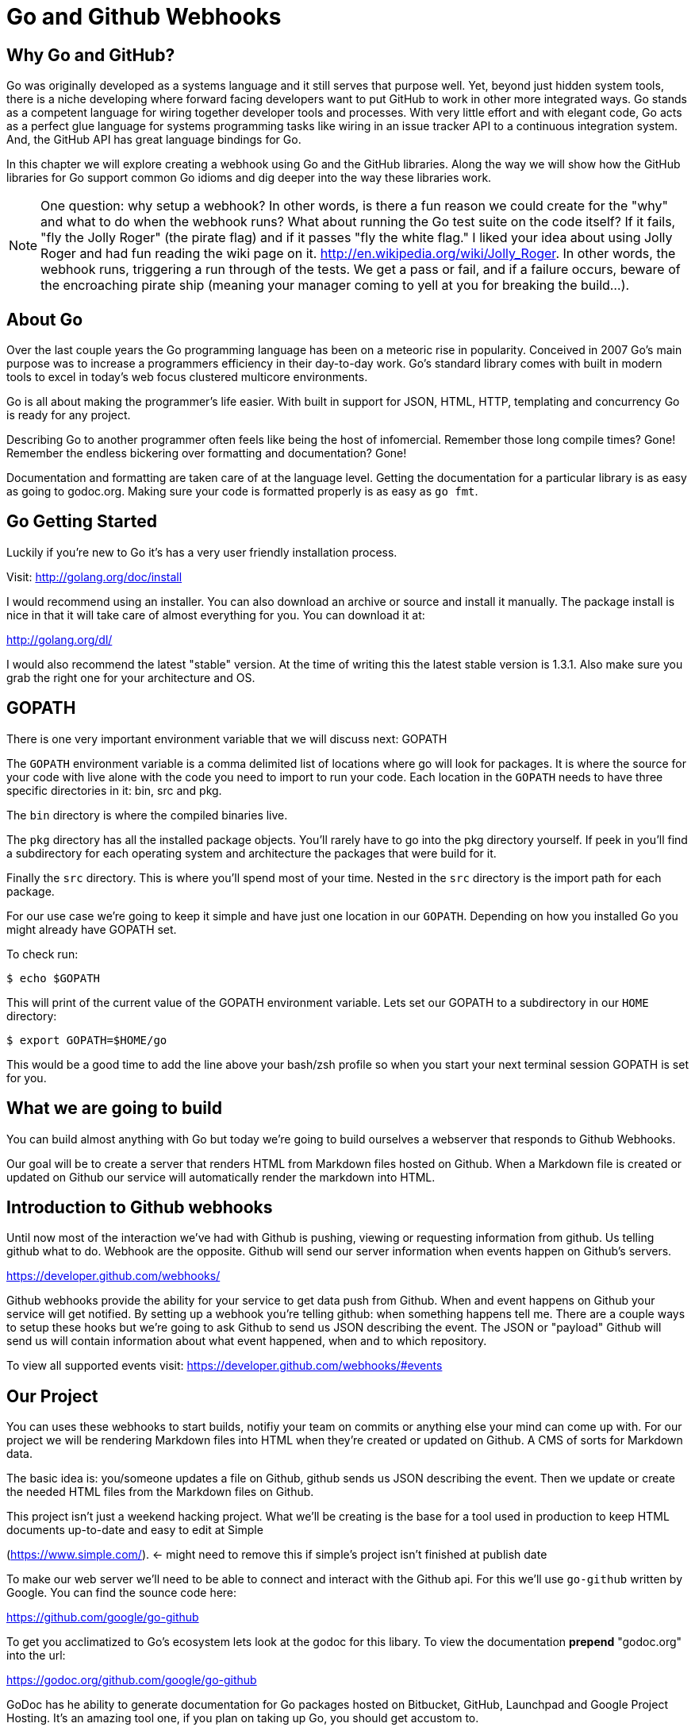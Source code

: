 
# Go and Github Webhooks

## Why Go and GitHub?

Go was originally developed as a systems language and it still serves
that purpose well. Yet, beyond just hidden system tools, there is a
niche developing where forward facing developers want to put GitHub to
work in other more integrated ways. Go stands as a competent language
for wiring together developer tools and processes. With very little
effort and with elegant code, Go acts as a perfect glue language for
systems programming tasks like wiring in an issue tracker API to a
continuous integration system. And, the GitHub API has great language
bindings for Go.

In this chapter we will explore creating a webhook using Go and the
GitHub libraries. Along the way we will show how the GitHub libraries
for Go support common Go idioms and dig deeper into the way these
libraries work.

[NOTE]
One question: why setup a webhook? In other words, is there a fun
reason we could create for the "why" and what to do when the webhook
runs? What about running the Go test suite on the code itself? If it
fails, "fly the Jolly Roger" (the pirate flag) and if it passes "fly
the white flag." I liked your idea about using Jolly Roger and had fun
reading the wiki page on it. http://en.wikipedia.org/wiki/Jolly_Roger.
In other words, the webhook runs, triggering a run through of the
tests. We get a pass or fail, and if a failure occurs, beware of the
encroaching pirate ship (meaning your manager coming to yell at you
for breaking the build...).

## About Go

Over the last couple years the Go programming language has been on a
meteoric rise in popularity. Conceived in 2007 Go's main purpose was
to increase a programmers efficiency in their day-to-day work. Go's
standard library comes with built in modern tools to excel in today's
web focus clustered multicore environments.

Go is all about making the programmer's life easier. With built in
support for JSON, HTML, HTTP, templating and concurrency Go is ready
for any project.

Describing Go to another programmer often feels like being the host of
infomercial. Remember those long compile times? Gone! Remember the
endless bickering over formatting and documentation? Gone!

Documentation and formatting are taken care of at the language level.
Getting the documentation for a particular library is as easy as going
to godoc.org. Making sure your code is formatted properly is as easy
as `go fmt`.

## Go Getting Started

Luckily if you're new to Go it's has a very user friendly installation
process. 

Visit: http://golang.org/doc/install

I would recommend using an installer. You can also download an archive
or source and install it manually. The package install is nice in that
it will take care of almost everything for you. You can download it
at: 

http://golang.org/dl/

I would also recommend the latest "stable" version. At the time of
writing this the latest stable version is 1.3.1. Also make sure you
grab the right one for your architecture and OS. 

## GOPATH

There is one very important environment variable that we will discuss next:
GOPATH

The `GOPATH` environment variable is a comma delimited list of
locations where go will look for packages. It is where the source for
your code with live alone with the code you need to import to run your
code. Each location in the `GOPATH` needs to have three specific
directories in it: bin, src and pkg. 

The `bin` directory is where the compiled binaries live.

The `pkg` directory has all the installed package objects. You'll
rarely have to go into the pkg directory yourself. If peek in you'll
find a subdirectory for each operating system and architecture the
packages that were build for it. 

Finally the `src` directory. This is where you'll spend most of your
time. Nested in the `src` directory is the import path for each
package. 

For our use case we're going to keep it simple and have just one
location in our `GOPATH`. Depending on how you installed Go you might
already have GOPATH set. 

To check run:

  $ echo $GOPATH

This will print of the current value of the GOPATH environment
variable. Lets set our GOPATH to a subdirectory in our `HOME`
directory: 

  $ export GOPATH=$HOME/go

This would be a good time to add the line above your bash/zsh profile
so when you start your next terminal session GOPATH is set for you. 

## What we are going to build

You can build almost anything with Go but today we're going to build
ourselves a webserver that responds to Github Webhooks. 

Our goal will be to create a server that renders HTML from Markdown
files hosted on Github. When a Markdown file is created or updated on
Github our service will automatically render the markdown into HTML. 

## Introduction to Github webhooks

Until now most of the interaction we've had with Github is pushing,
viewing or requesting information from github.  Us telling github what
to do. Webhook are the opposite. Github will send our server
information when events happen on Github's servers.

https://developer.github.com/webhooks/

Github webhooks provide the ability for your service to get data push
from Github. When and event happens on Github your service will get
notified. By setting up a webhook you're telling github: when
something happens tell me. There are a couple ways to setup these
hooks but we're going to ask Github to send us JSON describing the
event. The JSON or "payload" Github will send us will contain
information about what event happened, when and to which repository.

To view all supported events visit: https://developer.github.com/webhooks/#events

## Our Project

You can uses these webhooks to start builds, notifiy your team on
commits or anything else your mind can come up with. For our project
we will be rendering Markdown files into HTML when they're created or
updated on Github. A CMS of sorts for Markdown data. 

The basic idea is: you/someone updates a file on Github, github sends
us JSON describing the event. Then we update or create the needed HTML
files from the Markdown files on Github. 

This project isn't just a weekend hacking project. What we'll be
creating is the base for a tool used in production to keep HTML
documents up-to-date and easy to edit at Simple

(https://www.simple.com/). <- might need to remove this if simple's
project isn't finished at publish date

To make our web server we'll need to be able to connect and interact
with the Github api. For this we'll use `go-github` written by Google.
You can find the sounce code here: 

https://github.com/google/go-github

To get you acclimatized to Go's ecosystem lets look at the godoc for
this libary. To view the documentation **prepend** "godoc.org" into
the url: 

https://godoc.org/github.com/google/go-github

GoDoc has he ability to generate documentation for Go packages hosted
on Bitbucket, GitHub, Launchpad and Google Project Hosting. It's an
amazing tool one, if you plan on taking up Go, you should get accustom
to. 

Take a minute to look over the `github` package documentation. You can
see just about everything in Github's API is mapped out in this
package. We will be using two sections of the package:

  WebHookPayload: http://godoc.org/github.com/google/go-github/github#WebHookPayload

  Markdown fuction: http://godoc.org/github.com/google/go-github/github#Client.Markdown

These two sections of the package will allow us to digest a webhook
payload and render any markdown files that might have changed. 

## Project structure

Time to start writing some Go code. Let setup our workspace so we can get started.

The go tool is setup to work with open source software. When you
import packages into you actually use the public locations of the
code. 

For example when we import Google's go-github package we will write:

```go
import "github.com/google/go-github"
```

The location of the package locally mirrors the package's location on
the public internet. Inside our src directory Google's go-github
package will be located in:  

`src/github.com/google/go-github`

As you can see go code's directory structure is intrinsically linked
to the public location of the code. Our project should do the same.
You don't actually have to create a repo on github but make a
directory structure where your code would be if it was hosted on
github. The name of our project will be 'gowebhooks' so for me that
would be: 

`src/github.com/jpoz/gowebhooks`

To create the directory I'll run:

```
  $ mkdir -p $GOPATH/src/github.com/jpoz/gowebhooks
```

And move into our project directory:

```
  $ cd $GOPATH/src/github.com/jpoz/gowebhooks
```

Now lets talk about the structure of the files within our project
directory. We going to build a web server executable and build a
package the web server will import. 

Below is how we'll have our project structured:

```
.
├── cmd
│   └── gowebhooks-server
│       └── main.go
└── gowebhooks.go
```

To create the structure above run the following commands:

```
  $ touch gowebhooks.go
  $ mkdir -p cmd/gowebhooks-server
  $ touch cmd/gowebhooks-server/main.go
```

We could write our whole server in one file but then we would be
restricted to only using the 'main' package. We want to create an
executable and all executables need to be in the 'main' package.
Building our server and related code in its own package allows it to
have the ability to be imported into other projects. Maybe not totally
needed for this project but is a good practice. 

Our executable will be pretty simple. Just a file to load in our
package and start it up. 

main.go

```go
package main

import (
  "github.com/jpoz/gowebhooks"
)

func main() {
  gowebhooks.StartServer()
}
```

> remember to replace 'jpoz' with your username.

Our `gowebhooks.go` file will have the meat of our project. To start lets make sure Go is installed properly and setup a simple webserver:


gowebhooks.go

```go
package gowebhooks

import (
	"fmt"
	"net/http"
)

func helloHandler(w http.ResponseWriter, r *http.Request) {
	fmt.Fprintf(w, "Hello %s", r.URL.Path[1:])
}

func StartServer() {
	http.HandleFunc("/", helloHandler)

	fmt.Println("Listening on 8080")
	http.ListenAndServe(":8080", nil)
}
```

Lets run our project to make sure we've got everything working. In our project
directory lets run:

  $ go run cmd/gowebhooks-server/main.go

Navigate your browser to http://localhost:8080/ and you should see a page greeting you.

## Receiving webhooks from Github

First step in receiving webhooks is turning them on at github.com. Navigate to the project you'd like to receive webhooks from or create a new project to test out webhooks.

I'm going to create a new project called "JollyRoger" (Captain *Hook's* Ship's Name).

In the settings panel you'll find "Webhooks & Services". There you
should find a "Add Webhook" button. Click it and lets get started.

image::images/go-webhook.png[]

To create our webhook we need to provide a "Payload URL". In this case we're going to want github to send webhooks to our local computer. Giving github "localhost" won't do us any good. Since we're not on the same network at github we need a public address for our local computer. To allow github to have connectivity to our local computer we'll need to tunnel a public address to our local computer.

The Github documentation recommends "ngrok.com" for this task. Ngrok runs a small daemon on our local machine that tunnels traffic back and forth to a public address on their site. So any traffic that hit the given unique address will be proxied by ngrok.com to our local machine. Visa versa if we send anything to the daemon it will be proxied to
ngrok.com and sent by their servers.

To get ngrok install follow the instructions at "https://ngrok.com/download". Or if you're a homebrew user: `brew install ngrok`

We want to proxy all traffic from port 80 (default http port) from ngrok to our server's port locally (8080).

Quick warning before we start up ngrok. When we start up the ngrok daemon we will be opening up port 8080 of our local computer to the **entire** internet. Sound a little scary but ngork gives us a unique subdomain and we can always shutdown the daemon to close the connection.

To start tunneling traffic run:

	$ ngrok 8080

You should see the tunnel starting up and tunnel status of "online". Below that should be your unique ngrok url. The url should look something like: http://1a2b3c4d.ngrok.com

Leave ngrok running in a terminal window. In another terminal window navigate back to your project directory and restart your server:

	$ go run cmd/gowebhooks-server/main.go

Now navigate your browser to your unique ngrok url. You should see the same page as when you connected to the sever locally.

# TODO go over ngrok http/in interface (maybe not needed)

We can now tell Github where to send our webhooks. Go back to your repository's "Add webhook" page and enter in your unique ngrok url followed by `/webhook`. For me that's: `http://1a2b3c4d.ngrok.com/webhook`.

Make sure the content type is `application/json` and set the secret to
something you'll remember. Something like: "DangerZone". We'll just be
working with push events. So you can leave "Just the push event"
selected. Click "Add webhook" to save your settings.

When a new webhook is created Github sends a ping test. To see if we received it we can check ngrok.

Ngrok has a web interface running locally on port 4040. Navigate your browser to http://localhost:4040. You will see a list of request ngrok has tunneled to your local machine.

If the ping test was successful you should see a POST to /webhook. Click on that request to inspect it.

### Setting up our webhooks endpoint

We now have connectivity to Github and Github has the ability to POST to us. Now we need to decide what we want to do with the information Github gives us.

We have our `helloHander` now lets build our `webhookHander`.

We will need to do a few things in our `webhookHandler`

1. Check what type of Event we're getting from Github.
2. Read the body of JSON in the request.
3. Parse the JSON into something Go can use.

Let's worry about #3 in a bit. First lets hookup a very basic handle to see what Github is sending us. Below is the entire gowebhooks.go file.

```go
package gowebhooks

import (
	"fmt"
	"io/ioutil"
	"net/http"
)

func helloHandler(w http.ResponseWriter, r *http.Request) {
	fmt.Fprintf(w, "Hello %s", r.URL.Path[1:])
}

func webhookHandler(w http.ResponseWriter, r *http.Request) {
	eventHeader := r.Header.Get("X-GitHub-Event")

	fmt.Printf("Received: %s\n", eventHeader)

	switch eventHeader {
	case "ping":
		fmt.Fprint(w, "pong")
	case "push":
		body, err := ioutil.ReadAll(r.Body)
		if err != nil {
			fmt.Println(err)
			return
		}

		fmt.Printf("%s\n", body)
	default:
		fmt.Printf("Don't know how to handle a %s event\n", eventHeader)
	}

}

func StartServer() {
	http.HandleFunc("/webhook", webhookHandler)
	http.HandleFunc("/", helloHandler)

	fmt.Println("Listening on 8080")
	http.ListenAndServe(":8080", nil)
}

```

Above the `webhookHandler` function is taking a `http.ResponseWriter` (`w`) and a `http.Request` (`r`). 

The `http.ResponseWriter` is how we will send information back to
Github. The ResponseWriter conforms to the io.Writer interface meaning it
has a `Write(byte)` function. We will use the Fprintf function in the
'fmt' package (which takes a `io.Writer` as its first argument) to
write back to Github.

The `http.Request` holds all the information Github posted over to us.

> For more information on the net/http package: http://golang.org/pkg/net/http/

The first thing we need to check it what type of Event Github has sent us. This information is held in the "X-GitHub-Event" header. To see what type of event we received we'll use the`Get` function on the Header:

```go
eventHeader := r.Header.Get("X-GitHub-Event")
```

This will give us the value of the "X-Github-Event" header.

Next we check what we want to do with the type of event Github sent us. To do this we setup a `switch` statement with two cases: `ping` and `push`. Then a default that lets us know we got an event but we don't know what to do with it.

```go
switch eventHeader {
	case "ping":
		fmt.Fprint(w, "pong")
	case "push":
		...
	default:
		fmt.Printf("Don't know how to handle a %s event\n", eventHeader)
}
```

The `ping` case is pretty simple: We just write back `"pong"` with the Fprint function to our `ResponseWriter`. Which will send "pong" back to Github.

The `push` case is where we want to see what Github has sent us. First we need to read in the body of the request. The body of a `http.Request` ?conforms? to the `io.ReadCloser` interface. Meaning that body of the request response both to the `Read(p []byte)` function and the `Close()` function. Luckily for us there's a package to helpout with io related tasks: `io/ioutil`. We will use the `ReadAll` function to turn our body from an io.ReadCloser to a slice of bytes:

```go
body, err := ioutil.ReadAll(r.Body)
if err != nil {
	fmt.Println(err)
	return
}
```

Notice we also check to see if we had an error reading the body. If we did we print it out and return. We can't do anything with an incomplete body.

If we did successfully read the body lets print it out to see what Github is sending us. Using the `Printf` function from the `fmt` package we can format our slice of bytes into a string (%s) and append a new line (\n).

```go
fmt.Printf("%s\n", body)
```
